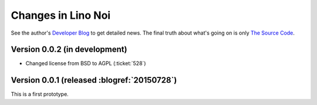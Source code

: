 .. _noi.changes: 

========================
Changes in Lino Noi
========================

See the author's `Developer Blog <http://luc.lino-framework.org/>`__
to get detailed news.
The final truth about what's going on is only 
`The Source Code <https://github.com/lsaffre/noi>`_.


Version 0.0.2 (in development)
==============================

- Changed license from BSD to AGPL (:ticket:`528`)


Version 0.0.1 (released :blogref:`20150728`)
============================================

This is a first prototype.
